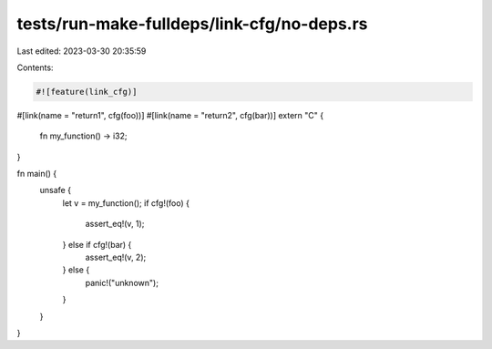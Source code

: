 tests/run-make-fulldeps/link-cfg/no-deps.rs
===========================================

Last edited: 2023-03-30 20:35:59

Contents:

.. code-block:: rs

    #![feature(link_cfg)]

#[link(name = "return1", cfg(foo))]
#[link(name = "return2", cfg(bar))]
extern "C" {
    fn my_function() -> i32;
}

fn main() {
    unsafe {
        let v = my_function();
        if cfg!(foo) {
            assert_eq!(v, 1);
        } else if cfg!(bar) {
            assert_eq!(v, 2);
        } else {
            panic!("unknown");
        }
    }
}


